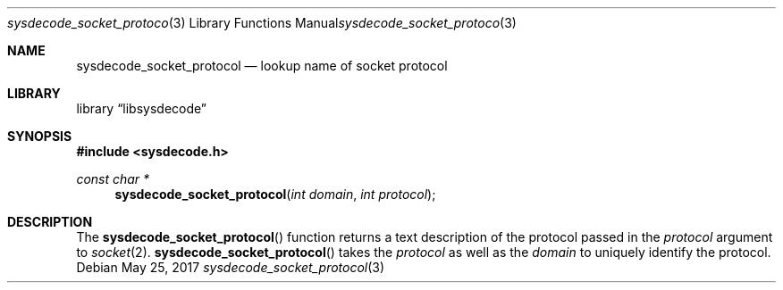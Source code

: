 .\"
.\" Copyright (c) 2016 John Baldwin <jhb@freebsd.org>
.\"
.\" Redistribution and use in source and binary forms, with or without
.\" modification, are permitted provided that the following conditions
.\" are met:
.\" 1. Redistributions of source code must retain the above copyright
.\"    notice, this list of conditions and the following disclaimer.
.\" 2. Redistributions in binary form must reproduce the above copyright
.\"    notice, this list of conditions and the following disclaimer in the
.\"    documentation and/or other materials provided with the distribution.
.\"
.\" THIS SOFTWARE IS PROVIDED BY THE AUTHOR AND CONTRIBUTORS ``AS IS'' AND
.\" ANY EXPRESS OR IMPLIED WARRANTIES, INCLUDING, BUT NOT LIMITED TO, THE
.\" IMPLIED WARRANTIES OF MERCHANTABILITY AND FITNESS FOR A PARTICULAR PURPOSE
.\" ARE DISCLAIMED.  IN NO EVENT SHALL THE AUTHOR OR CONTRIBUTORS BE LIABLE
.\" FOR ANY DIRECT, INDIRECT, INCIDENTAL, SPECIAL, EXEMPLARY, OR CONSEQUENTIAL
.\" DAMAGES (INCLUDING, BUT NOT LIMITED TO, PROCUREMENT OF SUBSTITUTE GOODS
.\" OR SERVICES; LOSS OF USE, DATA, OR PROFITS; OR BUSINESS INTERRUPTION)
.\" HOWEVER CAUSED AND ON ANY THEORY OF LIABILITY, WHETHER IN CONTRACT, STRICT
.\" LIABILITY, OR TORT (INCLUDING NEGLIGENCE OR OTHERWISE) ARISING IN ANY WAY
.\" OUT OF THE USE OF THIS SOFTWARE, EVEN IF ADVISED OF THE POSSIBILITY OF
.\" SUCH DAMAGE.
.\"
.\" $NQC$
.\"
.Dd May 25, 2017
.Dt sysdecode_socket_protocol 3
.Os
.Sh NAME
.Nm sysdecode_socket_protocol
.Nd lookup name of socket protocol
.Sh LIBRARY
.Lb libsysdecode
.Sh SYNOPSIS
.In sysdecode.h
.Ft const char *
.Fn sysdecode_socket_protocol "int domain" "int protocol"
.Sh DESCRIPTION
The
.Fn sysdecode_socket_protocol
function returns a text description of the protocol passed in the
.Fa protocol
argument to
.Xr socket 2 .
.Fn sysdecode_socket_protocol
takes the
.Fa protocol
as well as the
.Fa domain
to uniquely identify the protocol.
